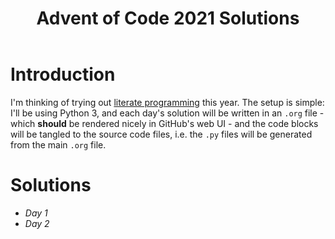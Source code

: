 #+TITLE: Advent of Code 2021 Solutions

* Introduction

I'm thinking of trying out [[https://orgmode.org/worg/org-contrib/babel/how-to-use-Org-Babel-for-R.html][literate programming]] this year. The setup is simple: I'll be using Python 3, and each day's solution will be written in an ~.org~ file - which *should* be rendered nicely in GitHub's web UI - and the code blocks will be tangled to the source code files, i.e. the ~.py~ files will be generated from the main ~.org~ file.

* Solutions
- [[day1][Day 1]]
- [[day2][Day 2]]
